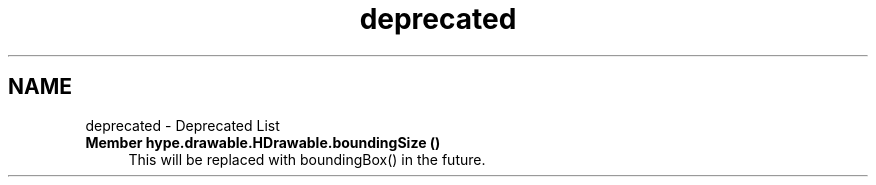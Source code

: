 .TH "deprecated" 3 "Mon May 27 2013" "HYPE_processing" \" -*- nroff -*-
.ad l
.nh
.SH NAME
deprecated \- Deprecated List 
.IP "\fBMember \fBhype\&.drawable\&.HDrawable\&.boundingSize\fP ()\fP" 1c
This will be replaced with boundingBox() in the future\&. 
.PP


